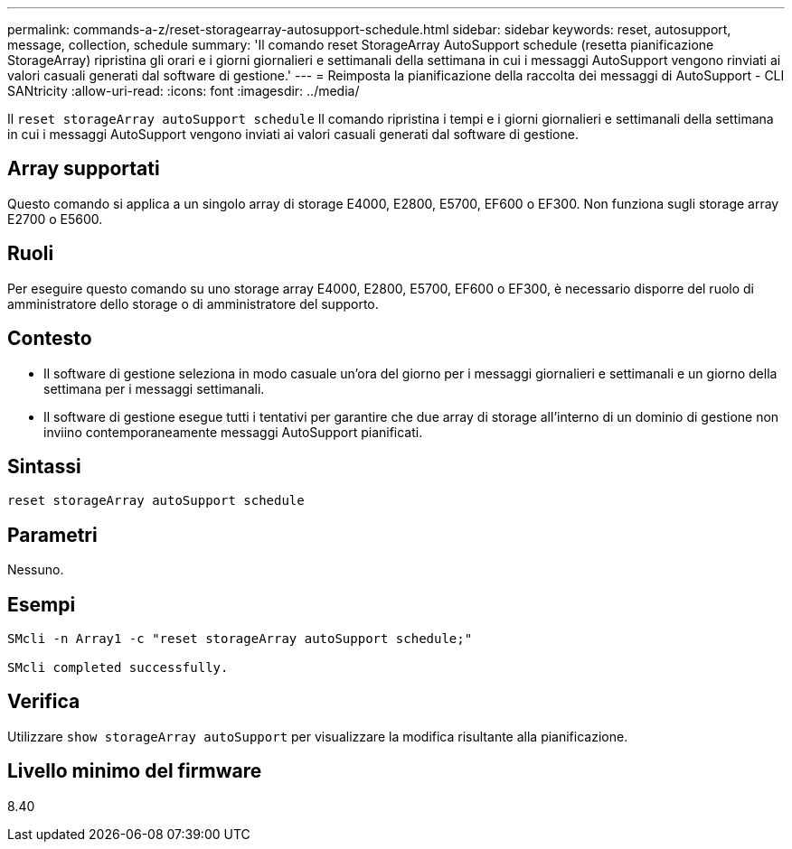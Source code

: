 ---
permalink: commands-a-z/reset-storagearray-autosupport-schedule.html 
sidebar: sidebar 
keywords: reset, autosupport, message, collection, schedule 
summary: 'Il comando reset StorageArray AutoSupport schedule (resetta pianificazione StorageArray) ripristina gli orari e i giorni giornalieri e settimanali della settimana in cui i messaggi AutoSupport vengono rinviati ai valori casuali generati dal software di gestione.' 
---
= Reimposta la pianificazione della raccolta dei messaggi di AutoSupport - CLI SANtricity
:allow-uri-read: 
:icons: font
:imagesdir: ../media/


[role="lead"]
Il `reset storageArray autoSupport schedule` Il comando ripristina i tempi e i giorni giornalieri e settimanali della settimana in cui i messaggi AutoSupport vengono inviati ai valori casuali generati dal software di gestione.



== Array supportati

Questo comando si applica a un singolo array di storage E4000, E2800, E5700, EF600 o EF300. Non funziona sugli storage array E2700 o E5600.



== Ruoli

Per eseguire questo comando su uno storage array E4000, E2800, E5700, EF600 o EF300, è necessario disporre del ruolo di amministratore dello storage o di amministratore del supporto.



== Contesto

* Il software di gestione seleziona in modo casuale un'ora del giorno per i messaggi giornalieri e settimanali e un giorno della settimana per i messaggi settimanali.
* Il software di gestione esegue tutti i tentativi per garantire che due array di storage all'interno di un dominio di gestione non inviino contemporaneamente messaggi AutoSupport pianificati.




== Sintassi

[source, cli]
----
reset storageArray autoSupport schedule
----


== Parametri

Nessuno.



== Esempi

[listing]
----

SMcli -n Array1 -c "reset storageArray autoSupport schedule;"

SMcli completed successfully.
----


== Verifica

Utilizzare `show storageArray autoSupport` per visualizzare la modifica risultante alla pianificazione.



== Livello minimo del firmware

8.40
